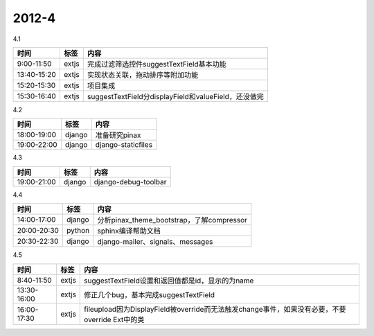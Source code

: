 .. _diary-2012-4:

***************
2012-4
***************

4.1

===========	=======	======================
时间		标签	内容
===========	=======	======================
9:00-11:50	extjs	完成过滤筛选控件suggestTextField基本功能
13:40-15:20	extjs	实现状态关联，拖动排序等附加功能
15:20-15:30	extjs	项目集成
15:30-16:40	extjs	suggestTextField分displayField和valueField，还没做完
===========	=======	======================

4.2

===========	=======	======================
时间		标签	内容
===========	=======	======================
18:00-19:00	django	准备研究pinax
19:00-22:00	django	django-staticfiles
===========	=======	======================

4.3

===========	=======	======================
时间		标签	内容
===========	=======	======================
19:00-21:00	django	django-debug-toolbar
===========	=======	======================

4.4

===========	=======	======================
时间		标签	内容
===========	=======	======================
14:00-17:00	django	分析pinax_theme_bootstrap，了解compressor
20:00-20:30	python	sphinx编译帮助文档
20:30-22:30	django	django-mailer、signals、messages
===========	=======	======================

4.5

===========	=======	======================
时间		标签	内容
===========	=======	======================
8:40-11:50	extjs	suggestTextField设置和返回值都是id，显示的为name
13:30-16:00	extjs	修正几个bug，基本完成suggestTextField
16:00-17:30	extjs	fileupload因为DisplayField被override而无法触发change事件，如果没有必要，不要override Ext中的类
===========	=======	======================

